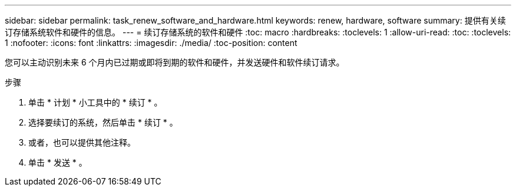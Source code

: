 ---
sidebar: sidebar 
permalink: task_renew_software_and_hardware.html 
keywords: renew, hardware, software 
summary: 提供有关续订存储系统软件和硬件的信息。 
---
= 续订存储系统的软件和硬件
:toc: macro
:hardbreaks:
:toclevels: 1
:allow-uri-read: 
:toc: 
:toclevels: 1
:nofooter: 
:icons: font
:linkattrs: 
:imagesdir: ./media/
:toc-position: content


[role="lead"]
您可以主动识别未来 6 个月内已过期或即将到期的软件和硬件，并发送硬件和软件续订请求。

.步骤
. 单击 * 计划 * 小工具中的 * 续订 * 。
. 选择要续订的系统，然后单击 * 续订 * 。
. 或者，也可以提供其他注释。
. 单击 * 发送 * 。

